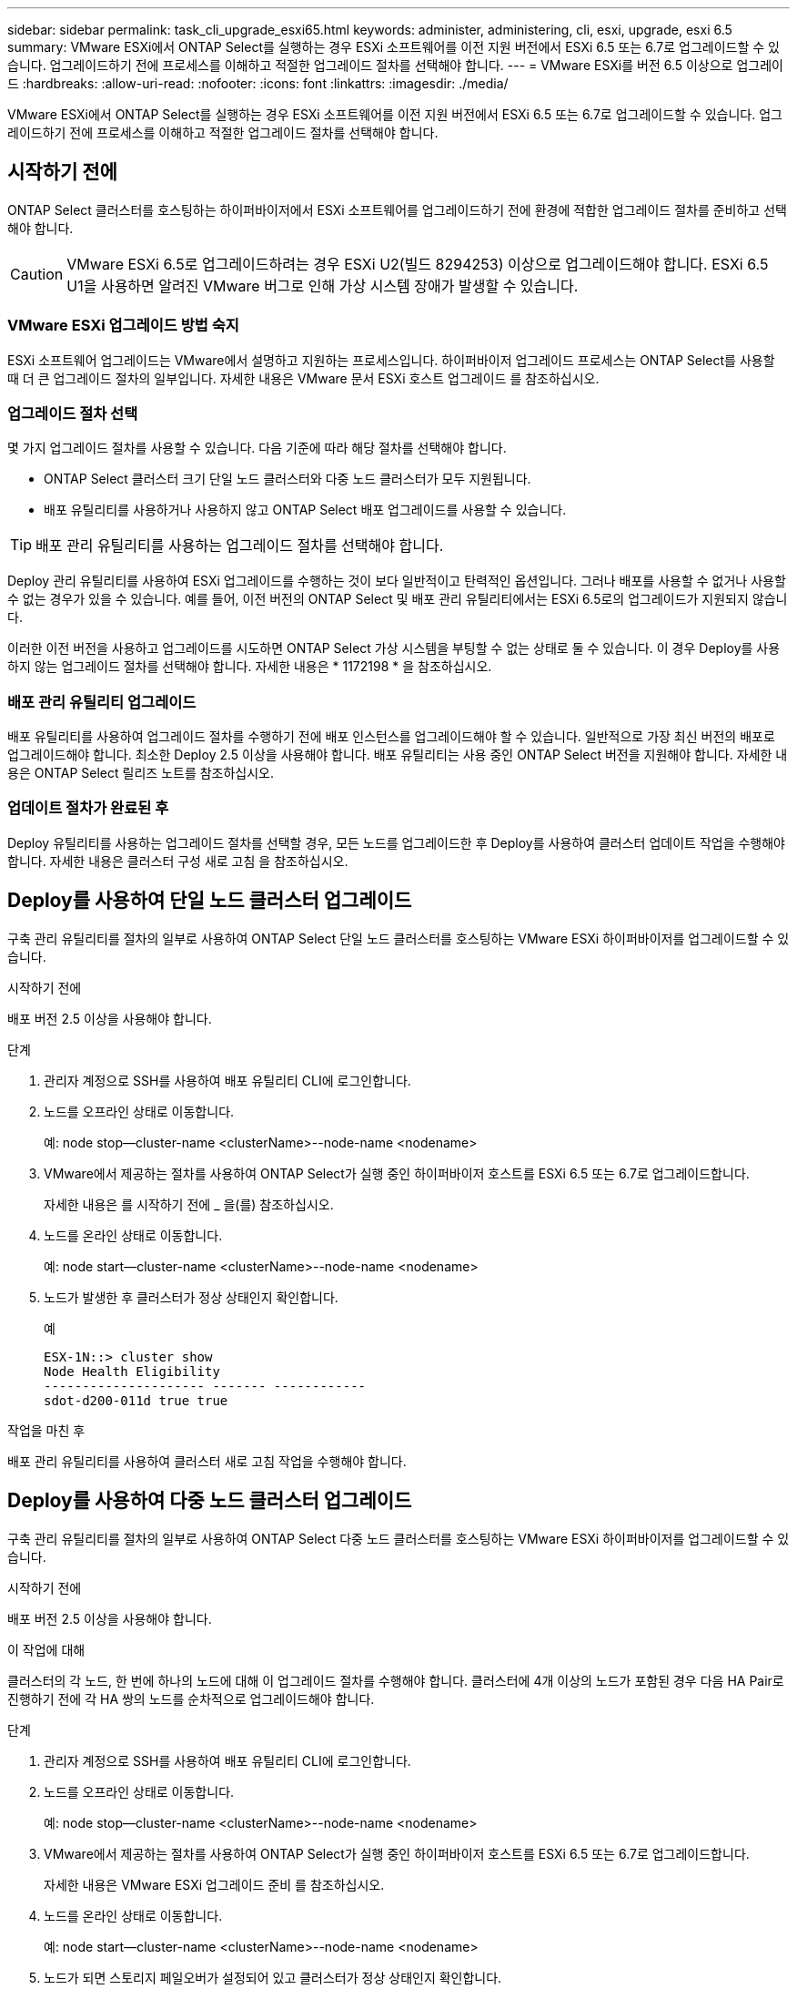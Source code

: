 ---
sidebar: sidebar 
permalink: task_cli_upgrade_esxi65.html 
keywords: administer, administering, cli, esxi, upgrade, esxi 6.5 
summary: VMware ESXi에서 ONTAP Select를 실행하는 경우 ESXi 소프트웨어를 이전 지원 버전에서 ESXi 6.5 또는 6.7로 업그레이드할 수 있습니다. 업그레이드하기 전에 프로세스를 이해하고 적절한 업그레이드 절차를 선택해야 합니다. 
---
= VMware ESXi를 버전 6.5 이상으로 업그레이드
:hardbreaks:
:allow-uri-read: 
:nofooter: 
:icons: font
:linkattrs: 
:imagesdir: ./media/


[role="lead"]
VMware ESXi에서 ONTAP Select를 실행하는 경우 ESXi 소프트웨어를 이전 지원 버전에서 ESXi 6.5 또는 6.7로 업그레이드할 수 있습니다. 업그레이드하기 전에 프로세스를 이해하고 적절한 업그레이드 절차를 선택해야 합니다.



== 시작하기 전에

ONTAP Select 클러스터를 호스팅하는 하이퍼바이저에서 ESXi 소프트웨어를 업그레이드하기 전에 환경에 적합한 업그레이드 절차를 준비하고 선택해야 합니다.


CAUTION: VMware ESXi 6.5로 업그레이드하려는 경우 ESXi U2(빌드 8294253) 이상으로 업그레이드해야 합니다. ESXi 6.5 U1을 사용하면 알려진 VMware 버그로 인해 가상 시스템 장애가 발생할 수 있습니다.



=== VMware ESXi 업그레이드 방법 숙지

ESXi 소프트웨어 업그레이드는 VMware에서 설명하고 지원하는 프로세스입니다. 하이퍼바이저 업그레이드 프로세스는 ONTAP Select를 사용할 때 더 큰 업그레이드 절차의 일부입니다. 자세한 내용은 VMware 문서 ESXi 호스트 업그레이드 를 참조하십시오.



=== 업그레이드 절차 선택

몇 가지 업그레이드 절차를 사용할 수 있습니다. 다음 기준에 따라 해당 절차를 선택해야 합니다.

* ONTAP Select 클러스터 크기 단일 노드 클러스터와 다중 노드 클러스터가 모두 지원됩니다.
* 배포 유틸리티를 사용하거나 사용하지 않고 ONTAP Select 배포 업그레이드를 사용할 수 있습니다.



TIP: 배포 관리 유틸리티를 사용하는 업그레이드 절차를 선택해야 합니다.

Deploy 관리 유틸리티를 사용하여 ESXi 업그레이드를 수행하는 것이 보다 일반적이고 탄력적인 옵션입니다. 그러나 배포를 사용할 수 없거나 사용할 수 없는 경우가 있을 수 있습니다. 예를 들어, 이전 버전의 ONTAP Select 및 배포 관리 유틸리티에서는 ESXi 6.5로의 업그레이드가 지원되지 않습니다.

이러한 이전 버전을 사용하고 업그레이드를 시도하면 ONTAP Select 가상 시스템을 부팅할 수 없는 상태로 둘 수 있습니다. 이 경우 Deploy를 사용하지 않는 업그레이드 절차를 선택해야 합니다. 자세한 내용은 * 1172198 * 을 참조하십시오.



=== 배포 관리 유틸리티 업그레이드

배포 유틸리티를 사용하여 업그레이드 절차를 수행하기 전에 배포 인스턴스를 업그레이드해야 할 수 있습니다. 일반적으로 가장 최신 버전의 배포로 업그레이드해야 합니다. 최소한 Deploy 2.5 이상을 사용해야 합니다. 배포 유틸리티는 사용 중인 ONTAP Select 버전을 지원해야 합니다. 자세한 내용은 ONTAP Select 릴리즈 노트를 참조하십시오.



=== 업데이트 절차가 완료된 후

Deploy 유틸리티를 사용하는 업그레이드 절차를 선택할 경우, 모든 노드를 업그레이드한 후 Deploy를 사용하여 클러스터 업데이트 작업을 수행해야 합니다. 자세한 내용은 클러스터 구성 새로 고침 을 참조하십시오.



== Deploy를 사용하여 단일 노드 클러스터 업그레이드

구축 관리 유틸리티를 절차의 일부로 사용하여 ONTAP Select 단일 노드 클러스터를 호스팅하는 VMware ESXi 하이퍼바이저를 업그레이드할 수 있습니다.

.시작하기 전에
배포 버전 2.5 이상을 사용해야 합니다.

.단계
. 관리자 계정으로 SSH를 사용하여 배포 유틸리티 CLI에 로그인합니다.
. 노드를 오프라인 상태로 이동합니다.
+
예: node stop--cluster-name <clusterName>--node-name <nodename>

. VMware에서 제공하는 절차를 사용하여 ONTAP Select가 실행 중인 하이퍼바이저 호스트를 ESXi 6.5 또는 6.7로 업그레이드합니다.
+
자세한 내용은 를 시작하기 전에 _ 을(를) 참조하십시오.

. 노드를 온라인 상태로 이동합니다.
+
예: node start--cluster-name <clusterName>--node-name <nodename>

. 노드가 발생한 후 클러스터가 정상 상태인지 확인합니다.
+
예

+
....
ESX-1N::> cluster show
Node Health Eligibility
--------------------- ------- ------------
sdot-d200-011d true true
....


.작업을 마친 후
배포 관리 유틸리티를 사용하여 클러스터 새로 고침 작업을 수행해야 합니다.



== Deploy를 사용하여 다중 노드 클러스터 업그레이드

구축 관리 유틸리티를 절차의 일부로 사용하여 ONTAP Select 다중 노드 클러스터를 호스팅하는 VMware ESXi 하이퍼바이저를 업그레이드할 수 있습니다.

.시작하기 전에
배포 버전 2.5 이상을 사용해야 합니다.

.이 작업에 대해
클러스터의 각 노드, 한 번에 하나의 노드에 대해 이 업그레이드 절차를 수행해야 합니다. 클러스터에 4개 이상의 노드가 포함된 경우 다음 HA Pair로 진행하기 전에 각 HA 쌍의 노드를 순차적으로 업그레이드해야 합니다.

.단계
. 관리자 계정으로 SSH를 사용하여 배포 유틸리티 CLI에 로그인합니다.
. 노드를 오프라인 상태로 이동합니다.
+
예: node stop--cluster-name <clusterName>--node-name <nodename>

. VMware에서 제공하는 절차를 사용하여 ONTAP Select가 실행 중인 하이퍼바이저 호스트를 ESXi 6.5 또는 6.7로 업그레이드합니다.
+
자세한 내용은 VMware ESXi 업그레이드 준비 를 참조하십시오.

. 노드를 온라인 상태로 이동합니다.
+
예: node start--cluster-name <clusterName>--node-name <nodename>

. 노드가 되면 스토리지 페일오버가 설정되어 있고 클러스터가 정상 상태인지 확인합니다.
+
예

+
....
ESX-2N_I2_N11N12::> storage failover show
Takeover
Node Partner Possible State Description
-------------- -------------- -------- ---------------------------
sdot-d200-011d sdot-d200-012d true Connected to sdot-d200-012d
sdot-d200-012d sdot-d200-011d true Connected to sdot-d200-011d
2 entries were displayed.
ESX-2N_I2_N11N12::> cluster show
Node Health Eligibility
--------------------- ------- ------------
sdot-d200-011d true true
sdot-d200-012d true true
2 entries were displayed.
....


.작업을 마친 후
ONTAP Select 클러스터에 사용되는 각 호스트에 대해 업그레이드 절차를 수행해야 합니다. 모든 ESXi 호스트를 업그레이드한 후 배포 관리 유틸리티를 사용하여 클러스터 새로 고침 작업을 수행해야 합니다.



== 구축 없이 단일 노드 클러스터 업그레이드

Deploy 관리 유틸리티를 사용하지 않고 ONTAP Select 단일 노드 클러스터를 호스팅하는 VMware ESXi 하이퍼바이저를 업그레이드할 수 있습니다.

.단계
. ONTAP 명령줄 인터페이스에 로그인하고 노드를 중지합니다.
. VMware vSphere를 사용하여 ONTAP Select 가상 머신의 전원이 꺼져 있는지 확인합니다.
. VMware에서 제공하는 절차를 사용하여 ONTAP Select가 실행 중인 하이퍼바이저 호스트를 ESXi 6.5 또는 6.7로 업그레이드합니다.
+
자세한 내용은 VMware ESXi 업그레이드 준비 를 참조하십시오.

. VMware vSphere를 사용하여 vCenter에 액세스하고 다음을 수행합니다.
+
.. ONTAP Select 가상 머신에 플로피 드라이브를 추가합니다.
.. ONTAP Select 가상 머신의 전원을 켭니다.
.. 관리자 계정으로 SSH를 사용하여 ONTAP CLI에 로그인합니다.


. 노드가 발생한 후 클러스터가 정상 상태인지 확인합니다.
+
예



....
ESX-1N::> cluster show
Node Health Eligibility
--------------------- ------- ------------
sdot-d200-011d true true
....
.작업을 마친 후
배포 관리 유틸리티를 사용하여 클러스터 새로 고침 작업을 수행해야 합니다.



== 구축 없이 다중 노드 클러스터 업그레이드

Deploy 관리 유틸리티를 사용하지 않고 ONTAP Select 다중 노드 클러스터를 호스팅하는 VMware ESXi 하이퍼바이저를 업그레이드할 수 있습니다.

.이 작업에 대해
클러스터의 각 노드, 한 번에 하나의 노드에 대해 이 업그레이드 절차를 수행해야 합니다. 클러스터에 4개 이상의 노드가 포함된 경우 다음 HA Pair로 진행하기 전에 각 HA 쌍의 노드를 순차적으로 업그레이드해야 합니다.

.단계
. ONTAP 명령줄 인터페이스에 로그인하고 노드를 중지합니다.
. VMware vSphere를 사용하여 ONTAP Select 가상 머신의 전원이 꺼져 있는지 확인합니다.
. VMware에서 제공하는 절차를 사용하여 ONTAP Select가 실행 중인 하이퍼바이저 호스트를 ESXi 6.5 또는 6.7로 업그레이드합니다.
+
자세한 내용은 를 시작하기 전에 _ 을(를) 참조하십시오.

. VMware vSphere를 사용하여 vCenter에 액세스하고 다음을 수행합니다.
+
.. ONTAP Select 가상 머신에 플로피 드라이브를 추가합니다.
.. ONTAP Select 가상 머신의 전원을 켭니다.
.. 관리자 계정으로 SSH를 사용하여 ONTAP CLI에 로그인합니다.


. 노드가 되면 스토리지 페일오버가 설정되어 있고 클러스터가 정상 상태인지 확인합니다.
+
예

+
....
ESX-2N_I2_N11N12::> storage failover show
Takeover
Node Partner Possible State Description
-------------- -------------- -------- ---------------------------
sdot-d200-011d sdot-d200-012d true Connected to sdot-d200-012d
sdot-d200-012d sdot-d200-011d true Connected to sdot-d200-011d
2 entries were displayed.
ESX-2N_I2_N11N12::> cluster show
Node Health Eligibility
--------------------- ------- ------------
sdot-d200-011d true true
sdot-d200-012d true true
2 entries were displayed.
....


.작업을 마친 후
ONTAP Select 클러스터에 사용되는 각 호스트에 대해 업그레이드 절차를 수행해야 합니다.
